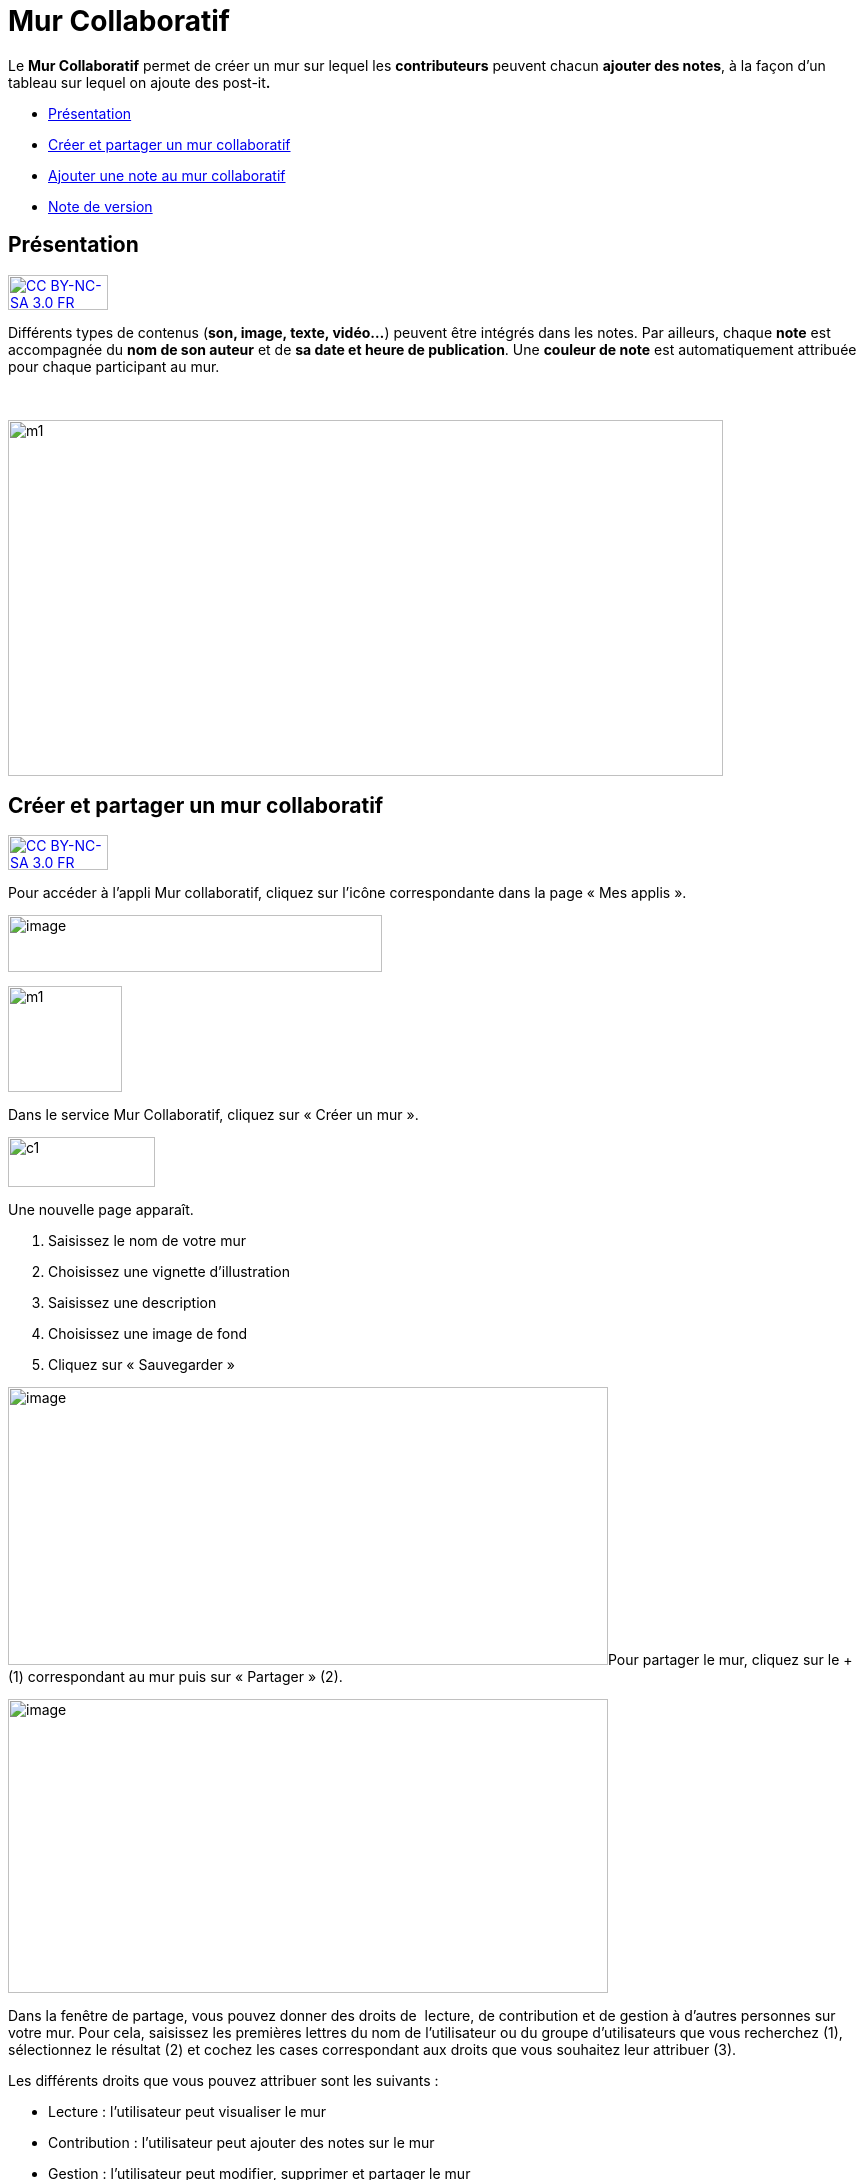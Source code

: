 [[mur-collaboratif]]
= Mur Collaboratif

Le *Mur Collaboratif* permet de créer un mur sur lequel les
*contributeurs* peuvent chacun **ajouter des notes**, à la façon d’un
tableau sur lequel on ajoute des post-it**.**

* link:index.html?iframe=true#presentation[Présentation]
* link:index.html?iframe=true#cas-d-usage-1[Créer et partager un mur
collaboratif]
* link:index.html?iframe=true#cas-d-usage-2[Ajouter une note au mur
collaboratif]
* link:index.html?iframe=true#notes-de-versions[Note de version]

[[presentation]]
== Présentation

http://creativecommons.org/licenses/by-nc-sa/3.0/fr/[image:../../wp-content/uploads/2015/03/CC-BY-NC-SA-3.0-FR-300x105.png[CC
BY-NC-SA 3.0 FR,width=100,height=35]]

Différents types de contenus (**son, image, texte, vidéo…**) peuvent
être intégrés dans les notes. Par ailleurs, chaque *note* est
accompagnée du *nom de son auteur* et de **sa date et heure de
publication**. Une *couleur de note* est automatiquement attribuée pour
chaque participant au mur.

 

image:../../wp-content/uploads/2015/06/m112.png[m1,width=715,height=356]

[[cas-d-usage-1]]
== Créer et partager un mur collaboratif

http://creativecommons.org/licenses/by-nc-sa/3.0/fr/[image:../../wp-content/uploads/2015/03/CC-BY-NC-SA-3.0-FR-300x105.png[CC
BY-NC-SA 3.0 FR,width=100,height=35]]

Pour accéder à l’appli Mur collaboratif, cliquez sur l’icône
correspondante dans la page « Mes applis ».

image:../../wp-content/uploads/2016/08/mur-1.png[image,width=374,height=57]

image:../../wp-content/uploads/2015/06/m11.png[m1,width=114,height=106]

Dans le service Mur Collaboratif, cliquez sur « Créer un mur ».

image:../../wp-content/uploads/2015/07/c11.png[c1,width=147,height=50]

Une nouvelle page apparaît.

1.  Saisissez le nom de votre mur
2.  Choisissez une vignette d'illustration
3.  Saisissez une description
4.  Choisissez une image de fond
5.  Cliquez sur « Sauvegarder »

image:../../wp-content/uploads/2016/08/mur-2-1024x474.png[image,width=600,height=278]Pour
partager le mur, cliquez sur le + (1) correspondant au mur puis sur
« Partager » (2).

image:../../wp-content/uploads/2016/08/mur-3-1024x501.png[image,width=600,height=294]

Dans la fenêtre de partage, vous pouvez donner des droits de  lecture,
de contribution et de gestion à d’autres personnes sur votre mur. Pour
cela, saisissez les premières lettres du nom de l’utilisateur ou du
groupe d’utilisateurs que vous recherchez (1), sélectionnez le résultat
(2) et cochez les cases correspondant aux droits que vous souhaitez leur
attribuer (3).

Les différents droits que vous pouvez attribuer sont les suivants :

* Lecture : l’utilisateur peut visualiser le mur
* Contribution : l’utilisateur peut ajouter des notes sur le mur
* Gestion : l’utilisateur peut modifier, supprimer et partager le mur

image:../../wp-content/uploads/2015/06/m52.png[m5,width=386,height=279]

[[cas-d-usage-2]]
[[ajouter-une-note-au-mur-collaboratif]]
== Ajouter une note au mur collaboratif

http://creativecommons.org/licenses/by-nc-sa/3.0/fr/[image:../../wp-content/uploads/2015/03/CC-BY-NC-SA-3.0-FR-300x105.png[CC
BY-NC-SA 3.0 FR,width=100,height=35]]

Pour créer une note sur un mur, cliquez sur le mur souhaité.

[line-through]**image:../../wp-content/uploads/2016/08/mur-4-1024x229.png[image,width=600,height=134] +
Puis cliquez sur « Nouvelle note ».

image:../../wp-content/uploads/2015/07/c4.png[c4,width=531,height=359]

Un post-it apparaît, présentant différentes fonctionnalités disponibles
sur la partie supérieure droite. +
image:../../wp-content/uploads/2015/06/m9.png[m9,width=167,height=169]

* Pour modifier  la couleur de la note, cliquez
sur:image:../../wp-content/uploads/2015/06/m10.png[m10,width=26,height=25]

Une palette de couleurs apparait sur la partie supérieure de la page.
Cliquez sur la couleur désirée.

image:../../wp-content/uploads/2015/06/m111.png[m11,width=666,height=33]

* Pour afficher l'auteur de la note, cliquez
sur:image:../../wp-content/uploads/2015/06/m12.png[m12,width=27,height=23]

image:../../wp-content/uploads/2015/06/m13.png[m13,width=530,height=79]

* Pour ajouter du contenu à la note, cliquez
sur:image:../../wp-content/uploads/2015/06/m14.png[m14,width=27,height=24]

image:../../wp-content/uploads/2016/01/éditeur-texte_mur_collabora-1024x288.png[image,width=737,height=207]

* Pour supprimer la note, cliquez
sur:image:../../wp-content/uploads/2015/06/m16.png[m16,width=25,height=22]

[[notes-de-versions]]
[[note-de-version]]
== Note de version

http://creativecommons.org/licenses/by-nc-sa/3.0/fr/[image:../../wp-content/uploads/2015/03/CC-BY-NC-SA-3.0-FR-300x105.png[CC
BY-NC-SA 3.0 FR,width=100,height=35]]

A chaque nouvelle version de l'application, les nouveautés seront
présentées dans cette section.
